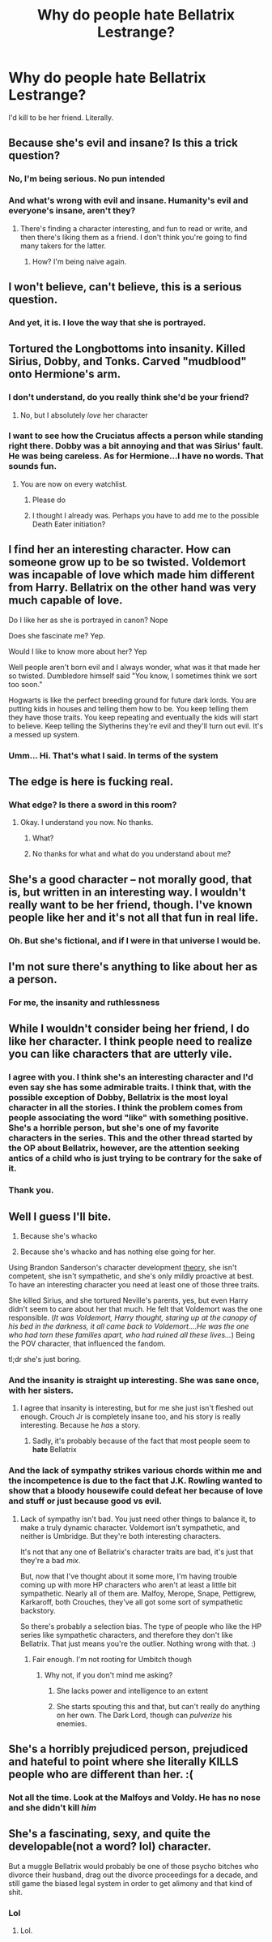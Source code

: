 #+TITLE: Why do people hate Bellatrix Lestrange?

* Why do people hate Bellatrix Lestrange?
:PROPERTIES:
:Score: 0
:DateUnix: 1497123893.0
:DateShort: 2017-Jun-11
:FlairText: Discussion
:END:
I'd kill to be her friend. Literally.


** Because she's evil and insane? Is this a trick question?
:PROPERTIES:
:Author: t1mepiece
:Score: 26
:DateUnix: 1497125280.0
:DateShort: 2017-Jun-11
:END:

*** No, I'm being serious. No pun intended
:PROPERTIES:
:Score: 2
:DateUnix: 1497130365.0
:DateShort: 2017-Jun-11
:END:


*** And what's wrong with evil and insane. Humanity's evil and everyone's insane, aren't they?
:PROPERTIES:
:Score: -8
:DateUnix: 1497130830.0
:DateShort: 2017-Jun-11
:END:

**** There's finding a character interesting, and fun to read or write, and then there's liking them as a friend. I don't think you're going to find many takers for the latter.
:PROPERTIES:
:Author: t1mepiece
:Score: 19
:DateUnix: 1497132566.0
:DateShort: 2017-Jun-11
:END:

***** How? I'm being naive again.
:PROPERTIES:
:Score: -2
:DateUnix: 1497132634.0
:DateShort: 2017-Jun-11
:END:


** I won't believe, *can't* believe, this is a serious question.
:PROPERTIES:
:Author: yarglethatblargle
:Score: 21
:DateUnix: 1497125918.0
:DateShort: 2017-Jun-11
:END:

*** And yet, it is. I love the way that she is portrayed.
:PROPERTIES:
:Score: 1
:DateUnix: 1497130375.0
:DateShort: 2017-Jun-11
:END:


** Tortured the Longbottoms into insanity. Killed Sirius, Dobby, and Tonks. Carved "mudblood" onto Hermione's arm.
:PROPERTIES:
:Author: boomberrybella
:Score: 20
:DateUnix: 1497124485.0
:DateShort: 2017-Jun-11
:END:

*** I don't understand, do you really think she'd be your friend?
:PROPERTIES:
:Author: boomberrybella
:Score: 10
:DateUnix: 1497124564.0
:DateShort: 2017-Jun-11
:END:

**** No, but I absolutely /love/ her character
:PROPERTIES:
:Score: 6
:DateUnix: 1497130344.0
:DateShort: 2017-Jun-11
:END:


*** I want to see how the Cruciatus affects a person while standing right there. Dobby was a bit annoying and that was Sirius' fault. He was being careless. As for Hermione...I have no words. That sounds fun.
:PROPERTIES:
:Score: -6
:DateUnix: 1497130677.0
:DateShort: 2017-Jun-11
:END:

**** You are now on every watchlist.
:PROPERTIES:
:Author: LeMisterCutInsideMan
:Score: 12
:DateUnix: 1497139663.0
:DateShort: 2017-Jun-11
:END:

***** Please do
:PROPERTIES:
:Score: 1
:DateUnix: 1497139732.0
:DateShort: 2017-Jun-11
:END:


***** I thought I already was. Perhaps you have to add me to the possible Death Eater initiation?
:PROPERTIES:
:Score: 0
:DateUnix: 1497139718.0
:DateShort: 2017-Jun-11
:END:


** I find her an interesting character. How can someone grow up to be so twisted. Voldemort was incapable of love which made him different from Harry. Bellatrix on the other hand was very much capable of love.

Do I like her as she is portrayed in canon? Nope

Does she fascinate me? Yep.

Would I like to know more about her? Yep

Well people aren't born evil and I always wonder, what was it that made her so twisted. Dumbledore himself said "You know, I sometimes think we sort too soon."

Hogwarts is like the perfect breeding ground for future dark lords. You are putting kids in houses and telling them how to be. You keep telling them they have those traits. You keep repeating and eventually the kids will start to believe. Keep telling the Slytherins they're evil and they'll turn out evil. It's a messed up system.
:PROPERTIES:
:Author: ProCaptured
:Score: 14
:DateUnix: 1497127954.0
:DateShort: 2017-Jun-11
:END:

*** Umm... Hi. That's what I said. In terms of the system
:PROPERTIES:
:Score: -1
:DateUnix: 1497130494.0
:DateShort: 2017-Jun-11
:END:


** The edge is here is fucking real.
:PROPERTIES:
:Author: sercaptain
:Score: 10
:DateUnix: 1497139504.0
:DateShort: 2017-Jun-11
:END:

*** What edge? Is there a sword in this room?
:PROPERTIES:
:Score: 1
:DateUnix: 1497139529.0
:DateShort: 2017-Jun-11
:END:

**** Okay. I understand you now. No thanks.
:PROPERTIES:
:Author: sercaptain
:Score: 10
:DateUnix: 1497139565.0
:DateShort: 2017-Jun-11
:END:

***** What?
:PROPERTIES:
:Score: 1
:DateUnix: 1497139587.0
:DateShort: 2017-Jun-11
:END:


***** No thanks for what and what do you understand about me?
:PROPERTIES:
:Score: 1
:DateUnix: 1497139621.0
:DateShort: 2017-Jun-11
:END:


** She's a good character -- not morally good, that is, but written in an interesting way. I wouldn't really want to be her friend, though. I've known people like her and it's not all that fun in real life.
:PROPERTIES:
:Author: mistermisstep
:Score: 7
:DateUnix: 1497132221.0
:DateShort: 2017-Jun-11
:END:

*** Oh. But she's fictional, and if I were in that universe I would be.
:PROPERTIES:
:Score: 0
:DateUnix: 1497133099.0
:DateShort: 2017-Jun-11
:END:


** I'm not sure there's anything to like about her as a person.
:PROPERTIES:
:Author: Pashow
:Score: 5
:DateUnix: 1497125909.0
:DateShort: 2017-Jun-11
:END:

*** For me, the insanity and ruthlessness
:PROPERTIES:
:Score: 0
:DateUnix: 1497130392.0
:DateShort: 2017-Jun-11
:END:


** While I wouldn't consider being her friend, I do like her character. I think people need to realize you can like characters that are utterly vile.
:PROPERTIES:
:Score: 7
:DateUnix: 1497134466.0
:DateShort: 2017-Jun-11
:END:

*** I agree with you. I think she's an interesting character and I'd even say she has some admirable traits. I think that, with the possible exception of Dobby, Bellatrix is the most loyal character in all the stories. I think the problem comes from people associating the word "like" with something positive. She's a horrible person, but she's one of my favorite characters in the series. This and the other thread started by the OP about Bellatrix, however, are the attention seeking antics of a child who is just trying to be contrary for the sake of it.
:PROPERTIES:
:Score: 9
:DateUnix: 1497139878.0
:DateShort: 2017-Jun-11
:END:


*** Thank you.
:PROPERTIES:
:Score: 1
:DateUnix: 1497139658.0
:DateShort: 2017-Jun-11
:END:


** Well I guess I'll bite.

1. Because she's whacko

2. Because she's whacko and has nothing else going for her.

Using Brandon Sanderson's character development [[http://www.writingexcuses.com/2014/03/30/writing-excuses-9-13-three-prong-character-development/][theory]], she isn't competent, she isn't sympathetic, and she's only mildly proactive at best. To have an interesting character you need at least one of those three traits.

She killed Sirius, and she tortured Neville's parents, yes, but even Harry didn't seem to care about her that much. He felt that Voldemort was the one responsible. (/It was Voldemort, Harry thought, staring up at the canopy of his bed in the darkness, it all came back to Voldemort....He was the one who had torn these families apart, who had ruined all these lives.../) Being the POV character, that influenced the fandom.

tl;dr she's just boring.
:PROPERTIES:
:Author: TartanAisha
:Score: 4
:DateUnix: 1497142047.0
:DateShort: 2017-Jun-11
:END:

*** And the insanity is straight up interesting. She was sane once, with her sisters.
:PROPERTIES:
:Score: 1
:DateUnix: 1497142247.0
:DateShort: 2017-Jun-11
:END:

**** I agree that insanity is interesting, but for me she just isn't fleshed out enough. Crouch Jr is completely insane too, and his story is really interesting. Because he /has/ a story.
:PROPERTIES:
:Author: TartanAisha
:Score: 4
:DateUnix: 1497143354.0
:DateShort: 2017-Jun-11
:END:

***** Sadly, it's probably because of the fact that most people seem to *hate* Bellatrix
:PROPERTIES:
:Score: 0
:DateUnix: 1497143402.0
:DateShort: 2017-Jun-11
:END:


*** And the lack of sympathy strikes various chords within me and the incompetence is due to the fact that J.K. Rowling wanted to show that a bloody housewife could defeat her because of love and stuff or just because good vs evil.
:PROPERTIES:
:Score: 0
:DateUnix: 1497142216.0
:DateShort: 2017-Jun-11
:END:

**** Lack of sympathy isn't bad. You just need other things to balance it, to make a truly dynamic character. Voldemort isn't sympathetic, and neither is Umbridge. But they're both interesting characters.

It's not that any one of Bellatrix's character traits are bad, it's just that they're a bad /mix/.

But, now that I've thought about it some more, I'm having trouble coming up with more HP characters who aren't at least a little bit sympathetic. Nearly all of them are. Malfoy, Merope, Snape, Pettigrew, Karkaroff, both Crouches, they've all got some sort of sympathetic backstory.

So there's probably a selection bias. The type of people who like the HP series like sympathetic characters, and therefore they don't like Bellatrix. That just means you're the outlier. Nothing wrong with that. :)
:PROPERTIES:
:Author: TartanAisha
:Score: 5
:DateUnix: 1497143209.0
:DateShort: 2017-Jun-11
:END:

***** Fair enough. I'm not rooting for Umbitch though
:PROPERTIES:
:Score: 2
:DateUnix: 1497143272.0
:DateShort: 2017-Jun-11
:END:

****** Why not, if you don't mind me asking?
:PROPERTIES:
:Author: TartanAisha
:Score: 1
:DateUnix: 1497143732.0
:DateShort: 2017-Jun-11
:END:

******* She lacks power and intelligence to an extent
:PROPERTIES:
:Score: 1
:DateUnix: 1497143898.0
:DateShort: 2017-Jun-11
:END:


******* She starts spouting this and that, but can't really do anything on her own. The Dark Lord, though can /pulverize/ his enemies.
:PROPERTIES:
:Score: 0
:DateUnix: 1497143845.0
:DateShort: 2017-Jun-11
:END:


** She's a horribly prejudiced person, prejudiced and hateful to point where she literally KILLS people who are different than her. :(
:PROPERTIES:
:Score: 3
:DateUnix: 1497176863.0
:DateShort: 2017-Jun-11
:END:

*** Not all the time. Look at the Malfoys and Voldy. He has no nose and she didn't kill /him/
:PROPERTIES:
:Score: 1
:DateUnix: 1497188257.0
:DateShort: 2017-Jun-11
:END:


** She's a fascinating, sexy, and quite the developable(not a word? lol) character.

But a muggle Bellatrix would probably be one of those psycho bitches who divorce their husband, drag out the divorce proceedings for a decade, and still game the biased legal system in order to get alimony and that kind of shit.
:PROPERTIES:
:Score: 2
:DateUnix: 1497182378.0
:DateShort: 2017-Jun-11
:END:

*** Lol
:PROPERTIES:
:Score: 0
:DateUnix: 1497188219.0
:DateShort: 2017-Jun-11
:END:

**** Lol.
:PROPERTIES:
:Score: 2
:DateUnix: 1497188512.0
:DateShort: 2017-Jun-11
:END:
